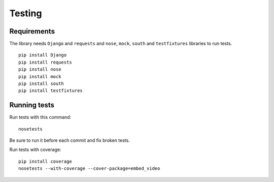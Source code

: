 Testing
=======

Requirements
------------

The library needs ``Django`` and ``requests`` and ``nose``, ``mock``,
``south`` and ``testfixtures`` libraries to run tests.

::

  pip install Django
  pip install requests
  pip install nose
  pip install mock
  pip install south
  pip install testfixtures


Running tests
-------------

Run tests with this command:

::

  nosetests


Be sure to run it before each commit and fix broken tests.


Run tests with coverage:

::

  pip install coverage
  nosetests --with-coverage --cover-package=embed_video


